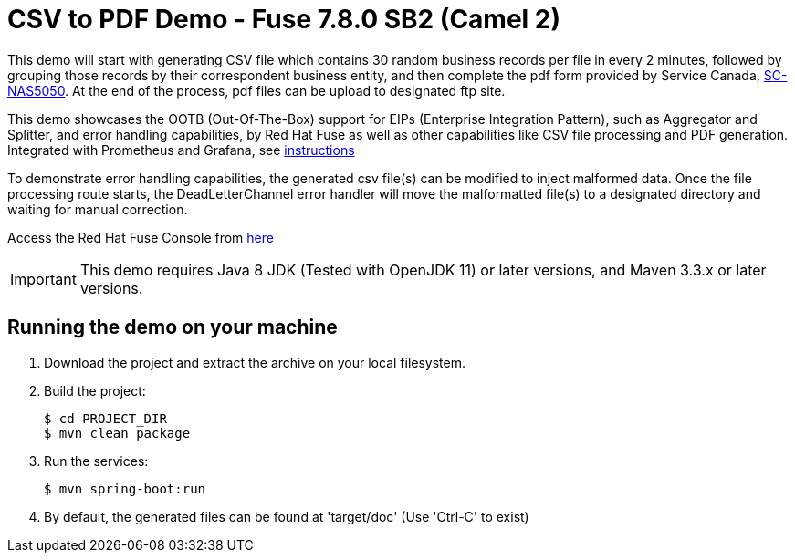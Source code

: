 :launchURL: https://developers.redhat.com/launch
:image-registry: registry.access.redhat.com
:image-prefix: /fuse7/
:image-name-version: fuse-java-openshift:1.6

= CSV to PDF Demo - Fuse 7.8.0 SB2 (Camel 2)

This demo will start with generating CSV file which contains 30 random business records per file in every 2 minutes, followed by grouping those records by their correspondent business entity, and then complete the pdf form provided by Service Canada, link:https://catalogue.servicecanada.gc.ca/content/EForms/en/Detail.html?Form=NAS5050[SC-NAS5050]. At the end of the process, pdf files can be upload to designated ftp site. 

This demo showcases the OOTB (Out-Of-The-Box) support for EIPs (Enterprise Integration Pattern), such as Aggregator and Splitter, and error handling capabilities, by Red Hat Fuse as well as other capabilities like CSV file processing and PDF generation. Integrated with Prometheus and Grafana, see xref:scripts/ReadMe.md[instructions]

To demonstrate error handling capabilities, the generated csv file(s) can be modified to inject malformed data. Once the file processing route starts, the DeadLetterChannel error handler will move the malformatted file(s) to a designated directory and waiting for manual correction.   

Access the Red Hat Fuse Console from link:http://localhost:10001/hawtio[here]

IMPORTANT: This demo requires Java 8 JDK (Tested with OpenJDK 11) or later versions, and Maven 3.3.x or later versions.

== Running the demo on your machine

. Download the project and extract the archive on your local filesystem.

. Build the project:
+
[source,bash,options="nowrap",subs="attributes+"]
----
$ cd PROJECT_DIR
$ mvn clean package
----
. Run the services:
+
[source,bash,options="nowrap",subs="attributes+"]
----
$ mvn spring-boot:run
----
. By default, the generated files can be found at 'target/doc' (Use 'Ctrl-C' to exist)
